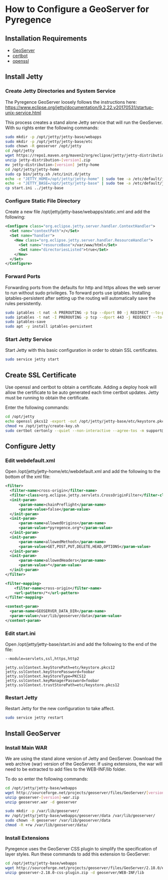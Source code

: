 * How to Configure a GeoServer for Pyregence

** Installation Requirements

- [[http://geoserver.org/download/][GeoServer]]
- [[https://certbot.eff.org/][certbot]]
- [[https://www.openssl.org/source/][openssl]]

** Install Jetty

*** Create Jetty Directories and System Service

The Pyregence GeoServer loosely follows the instructions here:
https://www.eclipse.org/jetty/documentation/9.2.22.v20170531/startup-unix-service.html

This process creates a stand alone Jetty service that will run the
GeoServer. With su rights enter the following commands:

#+begin_src sh
sudo mkdir -p /opt/jetty/jetty-base/webapps
sudo mkdir -p /opt/jetty/jetty-base/etc
sudo chown -R geoserver /opt/jetty
cd /opt/jetty
wget https://repo1.maven.org/maven2/org/eclipse/jetty/jetty-distribution/[version]/jetty-distribution-[version].zip
unzip jetty-distribution-[version].zip
mv jetty-distribution-[version] jetty-home
cd /opt/jetty/jetty-home
sudo cp bin/jetty.sh /etc/init.d/jetty
echo -e "JETTY_HOME=/opt/jetty/jetty-home" | sudo tee -a /etc/default/jetty
echo -e "JETTY_BASE=/opt/jetty/jetty-base" | sudo tee -a /etc/default/jetty
cp start.ini ../jetty-base
#+end_src

*** Configure Static File Directory

Create a new file /opt/jetty/jetty-base/webapps/static.xml and add the
following:

#+begin_src xml
<Configure class="org.eclipse.jetty.server.handler.ContextHandler">
  <Set name="contextPath">/</Set>
  <Set name="handler">
    <New class="org.eclipse.jetty.server.handler.ResourceHandler">
      <Set name="resourceBase">/var/www/html</Set>
      <Set name="directoriesListed">true</Set>
    </New>
  </Set>
</Configure>
#+end_src

*** Forward Ports

Forwarding ports from the defaults for http and https allows the web
server to run without sudo privileges. To forward ports use iptables.
Installing iptables-persistent after setting up the routing will
automatically save the rules persistently.

#+begin_src sh
sudo iptables -t nat -A PREROUTING -p tcp --dport 80 -j REDIRECT --to-ports 8080
sudo iptables -t nat -I PREROUTING -p tcp --dport 443 -j REDIRECT --to-ports 8443
sudo iptables-save
sudo apt -y install iptables-persistent
#+end_src

*** Start Jetty Service

Start Jetty with this basic configuration in order to obtain SSL
certificates.

#+begin_src sh
sudo service jetty start
#+end_src

** Create SSL Certificate

Use openssl and certbot to obtain a certificate. Adding a deploy hook
will allow the certificate to be auto generated each time certbot
updates. Jetty must be running to obtain the certificate.

Enter the following commands:

#+begin_src sh
cd /opt/jetty
echo openssl pkcs12 -export -out /opt/jetty/jetty-base/etc/keystore.pkcs12 -in /etc/letsencrypt/live/data.pyregence.org/fullchain.pem -inkey /etc/letsencrypt/live/data.pyregence.org/privkey.pem -passout pass:foobar >> /opt/jetty/create-key.sh
chmod +x /opt/jetty/create-key.sh
sudo certbot certonly --quiet --non-interactive --agree-tos -m support@sig-gis.com --webroot -w /var/www/html -d data.pyregence.org --deploy-hook /opt/jetty/create-key.sh
#+end_src

** Configure Jetty

*** Edit webdefault.xml

Open /opt/jetty/jetty-home/etc/webdefault.xml and add the following to
the bottom of the xml file:

#+begin_src xml
<filter>
  <filter-name>cross-origin</filter-name>
  <filter-class>org.eclipse.jetty.servlets.CrossOriginFilter</filter-class>
  <init-param>
      <param-name>chainPreflight</param-name>
      <param-value>false</param-value>
  </init-param>
  <init-param>
      <param-name>allowedOrigins</param-name>
      <param-value>*pyregence.org*</param-value>
  </init-param>
  <init-param>
      <param-name>allowedMethods</param-name>
      <param-value>GET,POST,PUT,DELETE,HEAD,OPTIONS</param-value>
  </init-param>
  <init-param>
      <param-name>allowedHeaders</param-name>
      <param-value>*</param-value>
  </init-param>
</filter>

<filter-mapping>
    <filter-name>cross-origin</filter-name>
    <url-pattern>/*</url-pattern>
</filter-mapping>

<context-param>
  <param-name>GEOSERVER_DATA_DIR</param-name>
  <param-value>/var/lib/geoserver/data</param-value>
</context-param>
#+end_src

*** Edit start.ini

Open /opt/jetty/jetty-base/start.ini and add the following to the end
of the file:

#+begin_example
--module=servlets,ssl,https,http2

jetty.sslContext.keyStorePath=etc/keystore.pkcs12
jetty.sslContext.keyStorePassword=foobar
jetty.sslContext.keyStoreType=PKCS12
jetty.sslContext.keyManagerPassword=foobar
jetty.sslContext.trustStorePath=etc/keystore.pkcs12
#+end_example

*** Restart Jetty

Restart Jetty for the new configuration to take affect.

#+begin_src sh
sudo service jetty restart
#+end_src

** Install GeoServer

*** Install Main WAR

We are using the stand alone version of Jetty and GeoServer. Download
the web archive (war) version of the GeoServer. If using extensions,
the war will need to be extracted to add files to the WEB-INF/lib
folder.

To do so enter the following commands:

#+begin_src sh
cd /opt/jetty/jetty-base/webapps
wget http://sourceforge.net/projects/geoserver/files/GeoServer/[version]/geoserver-[version]-war.zip
unzip geoserver-[version]-war.zip
unzip geoserver.war -d geoserver

sudo mkdir -p /var/lib/geoserver/
mv /opt/jetty/jetty-base/webapps/geoserver/data /var/lib/geoserver/
sudo chown -R geoserver /var/lib/geoserver/data
chmod -R +rw /var/lib/geoserver/data/
#+end_src

*** Install Extensions

Pyregence uses the GeoServer CSS plugin to simplify the specification
of layer styles. Run these commands to add this extension to
GeoServer:

#+begin_src sh
cd /opt/jetty/jetty-base/webapps
wget http://sourceforge.net/projects/geoserver/files/GeoServer/2.18.0/extensions/geoserver-2.18.0-css-plugin.zip
unzip geoserver-2.18.0-css-plugin.zip -d geoserver/WEB-INF/lib
#+end_src

